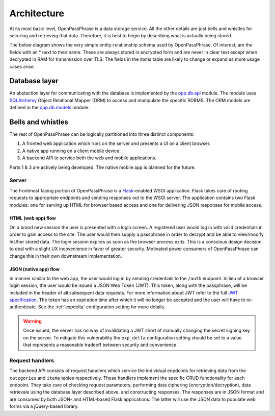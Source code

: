 ..
      Copyright 2017 OpenPassPhrase
      All Rights Reserved.

      Licensed under the Apache License, Version 2.0 (the "License"); you may
      not use this file except in compliance with the License. You may obtain
      a copy of the License at

          http://www.apache.org/licenses/LICENSE-2.0

      Unless required by applicable law or agreed to in writing, software
      distributed under the License is distributed on an "AS IS" BASIS, WITHOUT
      WARRANTIES OR CONDITIONS OF ANY KIND, either express or implied. See the
      License for the specific language governing permissions and limitations
      under the License.

.. _architecture:

Architecture
=============

At its most basic level, OpenPassPhrase is a data storage service. All the
other details are just bells and whistles for securing and retrieving that
data. Therefore, it is best to begin by describing what is actually being
stored.

The below diagram shows the very simple entity-relationship schema used
by OpenPassPhrase. Of interest, are the fields with an * next to their
name. These are always stored in encrypted form and are never in clear
text except when decrypted in RAM for transmission over TLS. The fields
in the *items* table are likely to change or expand as more usage cases
arise.

.. figure:: _static/erd.png
   :figwidth: 100%
   :align: center

.. centered:: OpenPassPhrase DB schema

Database layer
--------------

An abstaction layer for communicating with the database is implemented by the
`opp.db.api <https://github.com/openpassphrase/opp/blob/master/opp/db/api.py>`_
module. The module uses `SQLAlchemy <http://www.sqlalchemy.org/>`_ Object
Relational Mapper (ORM) to access and manipulate the specific RDBMS. The ORM
models are defined in the `opp.db.models <https://github.com/openpassphrase/
opp/blob/master/opp/db/models.py>`_ module.

Bells and whistles
------------------

The rest of OpenPassPhrase can be logically partitioned into three distinct
components:

1. A fronted web application which runs on the server and presents a UI on
   a client browser.

2. A native app running on a client mobile device.

3. A backend API to service both the web and mobile applications.

Parts 1 & 3 are actively being developed. The native mobile app is planned
for the future.

Server
~~~~~~
The frontmost facing portion of OpenPassPhrase is a
`Flask <http://flask.pocoo.org/>`_-enabled WSGI application. Flask takes care
of routing requests to appropriate endpoints and sending responses out to
the WSGI server. The application contains two Flask modules: one for serving
up HTML for browser based access and one for delivering JSON responses for
mobile access.

HTML (web app) flow
+++++++++++++++++++

On a brand new session the user is presented with a login screen. A registered
user would log in with valid credentials in order to gain access to the site.
The user would then supply a passphrase in order to decrypt and be able to
view/modify his/her stored data. The login session expires as soon as the
browser process exits. This is a conscious design decision to deal with a
slight UX incovenience in favor of greater security. Motivated power consumers
of OpenPassPhrase can change this in their own downstream implementation.

.. _jsonflow:

JSON (native app) flow
++++++++++++++++++++++

In manner similar to the web app, the user would log in by sending credentials
to the ``/auth`` endpoint. In lieu of a browser login session, the user would
be issued a JSON Web Token (JWT). This token, along with the passphrase, will
be included in the header of all subsequent data requests. For more information
about JWT refer to the full `JWT specification
<https://tools.ietf.org/html/rfc7519>`_. The token has an expiration time after
which it will no longer be accepted and the user will have to re-authenticate.
See the :ref:`expdelta` configuration setting for more details.

.. warning:: Once issued, the server has no way of invalidating a JWT short
    of manually changing the secret signing key on the server. To mitigate
    this vulnerability the ``exp_delta`` configuration setting should be
    set to a value that represents a reasonable tradeoff between security
    and convenience.

Request  handlers
~~~~~~~~~~~~~~~~~
The backend API consists of request handlers which service the individual
enpdoints for retrieving data from the ``categories`` and ``items`` tables
respectively. These handlers implement the specific CRUD functionality for
each endpoint. They take care of checking request parameters, performing
data ciphering (encryption/decryption), data retrievale using the database
layer described above, and constructing responses. The responses are in JSON
format and are consumed by both JSON- and HTML-based Flask applications.
The latter will use the JSON data to populate web forms via a jQuery-based
library.
